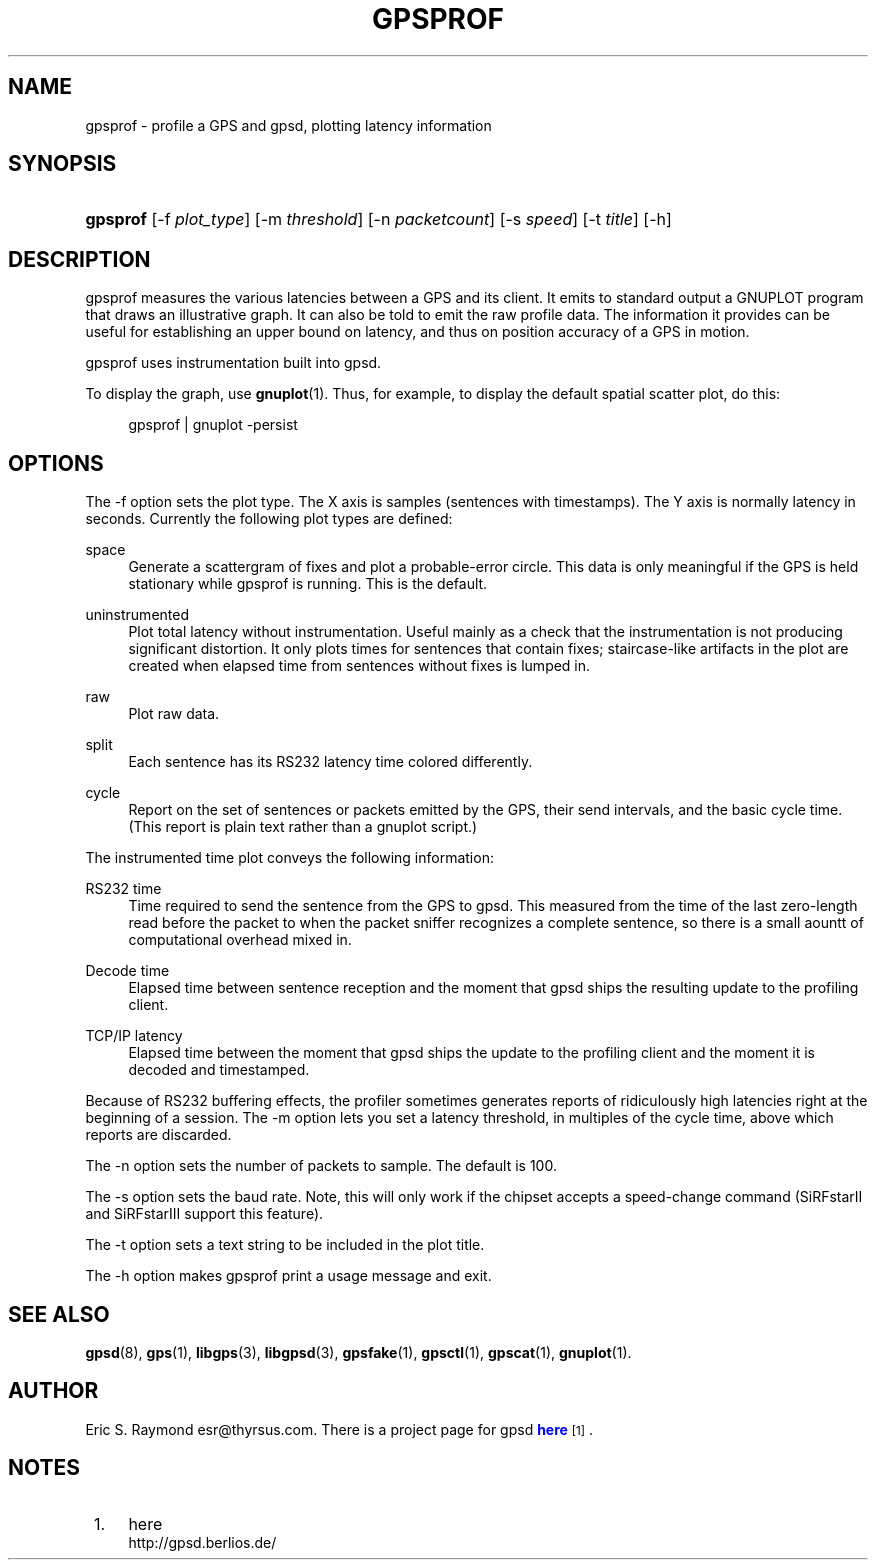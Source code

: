 '\" t
.\"     Title: gpsprof
.\"    Author: [see the "AUTHOR" section]
.\" Generator: DocBook XSL Stylesheets v1.75.1 <http://docbook.sf.net/>
.\"      Date: 10 Feb 2005
.\"    Manual: GPSD Documentation
.\"    Source: The GPSD Project
.\"  Language: English
.\"
.TH "GPSPROF" "1" "10 Feb 2005" "The GPSD Project" "GPSD Documentation"
.\" -----------------------------------------------------------------
.\" * set default formatting
.\" -----------------------------------------------------------------
.\" disable hyphenation
.nh
.\" disable justification (adjust text to left margin only)
.ad l
.\" -----------------------------------------------------------------
.\" * MAIN CONTENT STARTS HERE *
.\" -----------------------------------------------------------------
.SH "NAME"
gpsprof \- profile a GPS and gpsd, plotting latency information
.SH "SYNOPSIS"
.HP \w'\fBgpsprof\fR\ 'u
\fBgpsprof\fR [\-f\ \fIplot_type\fR] [\-m\ \fIthreshold\fR] [\-n\ \fIpacketcount\fR] [\-s\ \fIspeed\fR] [\-t\ \fItitle\fR] [\-h]
.SH "DESCRIPTION"
.PP
gpsprof
measures the various latencies between a GPS and its client\&. It emits to standard output a GNUPLOT program that draws an illustrative graph\&. It can also be told to emit the raw profile data\&. The information it provides can be useful for establishing an upper bound on latency, and thus on position accuracy of a GPS in motion\&.
.PP
gpsprof
uses instrumentation built into
gpsd\&.
.PP
To display the graph, use
\fBgnuplot\fR(1)\&. Thus, for example, to display the default spatial scatter plot, do this:
.sp
.if n \{\
.RS 4
.\}
.nf
gpsprof | gnuplot \-persist
.fi
.if n \{\
.RE
.\}
.sp
.SH "OPTIONS"
.PP
The \-f option sets the plot type\&. The X axis is samples (sentences with timestamps)\&. The Y axis is normally latency in seconds\&. Currently the following plot types are defined:
.PP
space
.RS 4
Generate a scattergram of fixes and plot a probable\-error circle\&. This data is only meaningful if the GPS is held stationary while
gpsprof
is running\&. This is the default\&.
.sp
.RE
.PP
uninstrumented
.RS 4
Plot total latency without instrumentation\&. Useful mainly as a check that the instrumentation is not producing significant distortion\&. It only plots times for sentences that contain fixes; staircase\-like artifacts in the plot are created when elapsed time from sentences without fixes is lumped in\&.
.RE
.PP
raw
.RS 4
Plot raw data\&.
.RE
.PP
split
.RS 4
Each sentence has its RS232 latency time colored differently\&.
.RE
.PP
cycle
.RS 4
Report on the set of sentences or packets emitted by the GPS, their send intervals, and the basic cycle time\&. (This report is plain text rather than a gnuplot script\&.)
.RE
.PP
The instrumented time plot conveys the following information:
.PP
RS232 time
.RS 4
Time required to send the sentence from the GPS to
gpsd\&. This measured from the time of the last zero\-length read before the packet to when the packet sniffer recognizes a complete sentence, so there is a small aountt of computational overhead mixed in\&.
.RE
.PP
Decode time
.RS 4
Elapsed time between sentence reception and the moment that
gpsd
ships the resulting update to the profiling client\&.
.RE
.PP
TCP/IP latency
.RS 4
Elapsed time between the moment that
gpsd
ships the update to the profiling client and the moment it is decoded and timestamped\&.
.RE
.PP
Because of RS232 buffering effects, the profiler sometimes generates reports of ridiculously high latencies right at the beginning of a session\&. The \-m option lets you set a latency threshold, in multiples of the cycle time, above which reports are discarded\&.
.PP
The \-n option sets the number of packets to sample\&. The default is 100\&.
.PP
The \-s option sets the baud rate\&. Note, this will only work if the chipset accepts a speed\-change command (SiRFstarII and SiRFstarIII support this feature)\&.
.PP
The \-t option sets a text string to be included in the plot title\&.
.PP
The \-h option makes
gpsprof
print a usage message and exit\&.
.SH "SEE ALSO"
.PP

\fBgpsd\fR(8),
\fBgps\fR(1),
\fBlibgps\fR(3),
\fBlibgpsd\fR(3),
\fBgpsfake\fR(1),
\fBgpsctl\fR(1),
\fBgpscat\fR(1),
\fBgnuplot\fR(1)\&.
.SH "AUTHOR"
.PP
Eric S\&. Raymond
esr@thyrsus\&.com\&. There is a project page for
gpsd
\m[blue]\fBhere\fR\m[]\&\s-2\u[1]\d\s+2\&.
.SH "NOTES"
.IP " 1." 4
here
.RS 4
\%http://gpsd.berlios.de/
.RE
